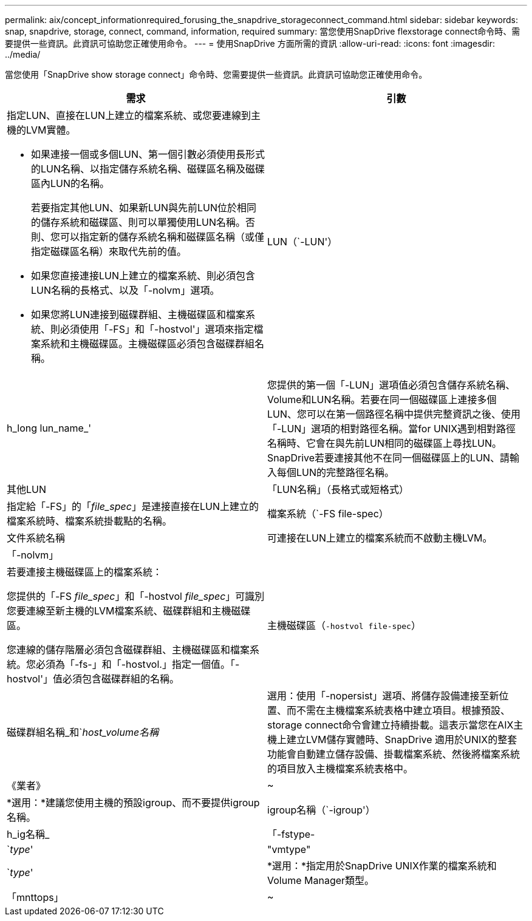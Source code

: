 ---
permalink: aix/concept_informationrequired_forusing_the_snapdrive_storageconnect_command.html 
sidebar: sidebar 
keywords: snap, snapdrive, storage, connect, command, information, required 
summary: 當您使用SnapDrive flexstorage connect命令時、需要提供一些資訊。此資訊可協助您正確使用命令。 
---
= 使用SnapDrive 方面所需的資訊
:allow-uri-read: 
:icons: font
:imagesdir: ../media/


[role="lead"]
當您使用「SnapDrive show storage connect」命令時、您需要提供一些資訊。此資訊可協助您正確使用命令。

|===
| 需求 | 引數 


 a| 
指定LUN、直接在LUN上建立的檔案系統、或您要連線到主機的LVM實體。

* 如果連接一個或多個LUN、第一個引數必須使用長形式的LUN名稱、以指定儲存系統名稱、磁碟區名稱及磁碟區內LUN的名稱。
+
若要指定其他LUN、如果新LUN與先前LUN位於相同的儲存系統和磁碟區、則可以單獨使用LUN名稱。否則、您可以指定新的儲存系統名稱和磁碟區名稱（或僅指定磁碟區名稱）來取代先前的值。

* 如果您直接連接LUN上建立的檔案系統、則必須包含LUN名稱的長格式、以及「-nolvm」選項。
* 如果您將LUN連接到磁碟群組、主機磁碟區和檔案系統、則必須使用「-FS」和「-hostvol'」選項來指定檔案系統和主機磁碟區。主機磁碟區必須包含磁碟群組名稱。




 a| 
LUN（`-LUN'）
 a| 
h_long lun_name_'



 a| 
您提供的第一個「-LUN」選項值必須包含儲存系統名稱、Volume和LUN名稱。若要在同一個磁碟區上連接多個LUN、您可以在第一個路徑名稱中提供完整資訊之後、使用「-LUN」選項的相對路徑名稱。當for UNIX遇到相對路徑名稱時、它會在與先前LUN相同的磁碟區上尋找LUN。SnapDrive若要連接其他不在同一個磁碟區上的LUN、請輸入每個LUN的完整路徑名稱。



 a| 
其他LUN
 a| 
「LUN名稱」（長格式或短格式）



 a| 
指定給「-FS」的「_file_spec_」是連接直接在LUN上建立的檔案系統時、檔案系統掛載點的名稱。



 a| 
檔案系統（`-FS file-spec）
 a| 
文件系統名稱



 a| 
可連接在LUN上建立的檔案系統而不啟動主機LVM。



 a| 
「-nolvm」
 a| 



 a| 
若要連接主機磁碟區上的檔案系統：

您提供的「-FS _file_spec_」和「-hostvol _file_spec_」可識別您要連線至新主機的LVM檔案系統、磁碟群組和主機磁碟區。

您連線的儲存階層必須包含磁碟群組、主機磁碟區和檔案系統。您必須為「-fs-」和「-hostvol.」指定一個值。「-hostvol'」值必須包含磁碟群組的名稱。



 a| 
主機磁碟區（`-hostvol file-spec`）
 a| 
磁碟群組名稱_和`_host_volume名稱_



 a| 
選用：使用「-nopersist」選項、將儲存設備連接至新位置、而不需在主機檔案系統表格中建立項目。根據預設、storage connect命令會建立持續掛載。這表示當您在AIX主機上建立LVM儲存實體時、SnapDrive 適用於UNIX的整套功能會自動建立儲存設備、掛載檔案系統、然後將檔案系統的項目放入主機檔案系統表格中。



 a| 
《業者》
 a| 
~



 a| 
*選用：*建議您使用主機的預設igroup、而不要提供igroup名稱。



 a| 
igroup名稱（`-igroup'）
 a| 
h_ig名稱_



 a| 
「-fstype-
 a| 
`_type_'



 a| 
"vmtype"
 a| 
`_type_'



 a| 
*選用：*指定用於SnapDrive UNIX作業的檔案系統和Volume Manager類型。



 a| 
「mnttops」
 a| 
~



 a| 
*選用：*如果您要建立檔案系統、可以指定下列選項：

* 使用「-mnterts」指定您要傳遞至主機掛載命令的選項（例如、指定主機系統記錄行為）。您指定的選項會儲存在主機檔案系統表格檔案中。允許的選項取決於主機檔案系統類型。
* "_-mnterts_"參數是使用"mount"命令"-o"標記指定的檔案系統"-type"選項。請勿在「-mnterts_」引數中加入「-o」旗標。例如、sequence -mntops tmplog會將字串「-o tmplog」傳遞到「mounts」命令、然後在新的命令列上插入文字tmplog。
+

NOTE: 如果您將任何無效的「_-mnttops_」選項用於儲存和快照作業、SnapDrive 則適用於UNIX的不能驗證這些無效的掛載選項。



|===